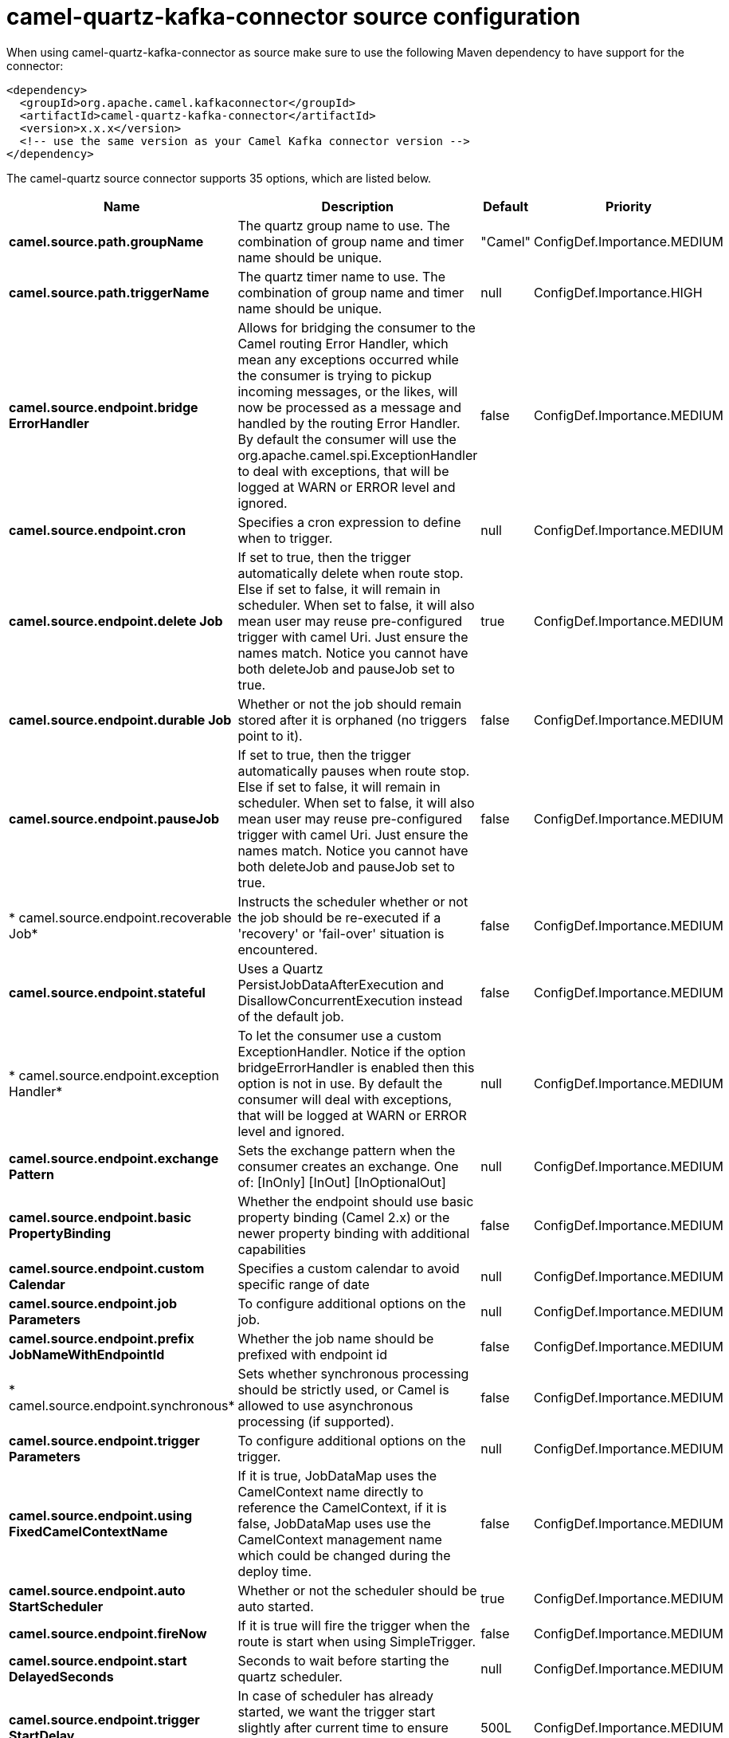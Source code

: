 // kafka-connector options: START
[[camel-quartz-kafka-connector-source]]
= camel-quartz-kafka-connector source configuration

When using camel-quartz-kafka-connector as source make sure to use the following Maven dependency to have support for the connector:

[source,xml]
----
<dependency>
  <groupId>org.apache.camel.kafkaconnector</groupId>
  <artifactId>camel-quartz-kafka-connector</artifactId>
  <version>x.x.x</version>
  <!-- use the same version as your Camel Kafka connector version -->
</dependency>
----


The camel-quartz source connector supports 35 options, which are listed below.



[width="100%",cols="2,5,^1,2",options="header"]
|===
| Name | Description | Default | Priority
| *camel.source.path.groupName* | The quartz group name to use. The combination of group name and timer name should be unique. | "Camel" | ConfigDef.Importance.MEDIUM
| *camel.source.path.triggerName* | The quartz timer name to use. The combination of group name and timer name should be unique. | null | ConfigDef.Importance.HIGH
| *camel.source.endpoint.bridge ErrorHandler* | Allows for bridging the consumer to the Camel routing Error Handler, which mean any exceptions occurred while the consumer is trying to pickup incoming messages, or the likes, will now be processed as a message and handled by the routing Error Handler. By default the consumer will use the org.apache.camel.spi.ExceptionHandler to deal with exceptions, that will be logged at WARN or ERROR level and ignored. | false | ConfigDef.Importance.MEDIUM
| *camel.source.endpoint.cron* | Specifies a cron expression to define when to trigger. | null | ConfigDef.Importance.MEDIUM
| *camel.source.endpoint.delete Job* | If set to true, then the trigger automatically delete when route stop. Else if set to false, it will remain in scheduler. When set to false, it will also mean user may reuse pre-configured trigger with camel Uri. Just ensure the names match. Notice you cannot have both deleteJob and pauseJob set to true. | true | ConfigDef.Importance.MEDIUM
| *camel.source.endpoint.durable Job* | Whether or not the job should remain stored after it is orphaned (no triggers point to it). | false | ConfigDef.Importance.MEDIUM
| *camel.source.endpoint.pauseJob* | If set to true, then the trigger automatically pauses when route stop. Else if set to false, it will remain in scheduler. When set to false, it will also mean user may reuse pre-configured trigger with camel Uri. Just ensure the names match. Notice you cannot have both deleteJob and pauseJob set to true. | false | ConfigDef.Importance.MEDIUM
| * camel.source.endpoint.recoverable Job* | Instructs the scheduler whether or not the job should be re-executed if a 'recovery' or 'fail-over' situation is encountered. | false | ConfigDef.Importance.MEDIUM
| *camel.source.endpoint.stateful* | Uses a Quartz PersistJobDataAfterExecution and DisallowConcurrentExecution instead of the default job. | false | ConfigDef.Importance.MEDIUM
| * camel.source.endpoint.exception Handler* | To let the consumer use a custom ExceptionHandler. Notice if the option bridgeErrorHandler is enabled then this option is not in use. By default the consumer will deal with exceptions, that will be logged at WARN or ERROR level and ignored. | null | ConfigDef.Importance.MEDIUM
| *camel.source.endpoint.exchange Pattern* | Sets the exchange pattern when the consumer creates an exchange. One of: [InOnly] [InOut] [InOptionalOut] | null | ConfigDef.Importance.MEDIUM
| *camel.source.endpoint.basic PropertyBinding* | Whether the endpoint should use basic property binding (Camel 2.x) or the newer property binding with additional capabilities | false | ConfigDef.Importance.MEDIUM
| *camel.source.endpoint.custom Calendar* | Specifies a custom calendar to avoid specific range of date | null | ConfigDef.Importance.MEDIUM
| *camel.source.endpoint.job Parameters* | To configure additional options on the job. | null | ConfigDef.Importance.MEDIUM
| *camel.source.endpoint.prefix JobNameWithEndpointId* | Whether the job name should be prefixed with endpoint id | false | ConfigDef.Importance.MEDIUM
| * camel.source.endpoint.synchronous* | Sets whether synchronous processing should be strictly used, or Camel is allowed to use asynchronous processing (if supported). | false | ConfigDef.Importance.MEDIUM
| *camel.source.endpoint.trigger Parameters* | To configure additional options on the trigger. | null | ConfigDef.Importance.MEDIUM
| *camel.source.endpoint.using FixedCamelContextName* | If it is true, JobDataMap uses the CamelContext name directly to reference the CamelContext, if it is false, JobDataMap uses use the CamelContext management name which could be changed during the deploy time. | false | ConfigDef.Importance.MEDIUM
| *camel.source.endpoint.auto StartScheduler* | Whether or not the scheduler should be auto started. | true | ConfigDef.Importance.MEDIUM
| *camel.source.endpoint.fireNow* | If it is true will fire the trigger when the route is start when using SimpleTrigger. | false | ConfigDef.Importance.MEDIUM
| *camel.source.endpoint.start DelayedSeconds* | Seconds to wait before starting the quartz scheduler. | null | ConfigDef.Importance.MEDIUM
| *camel.source.endpoint.trigger StartDelay* | In case of scheduler has already started, we want the trigger start slightly after current time to ensure endpoint is fully started before the job kicks in. | 500L | ConfigDef.Importance.MEDIUM
| *camel.component.quartz.bridge ErrorHandler* | Allows for bridging the consumer to the Camel routing Error Handler, which mean any exceptions occurred while the consumer is trying to pickup incoming messages, or the likes, will now be processed as a message and handled by the routing Error Handler. By default the consumer will use the org.apache.camel.spi.ExceptionHandler to deal with exceptions, that will be logged at WARN or ERROR level and ignored. | false | ConfigDef.Importance.MEDIUM
| *camel.component.quartz.enable Jmx* | Whether to enable Quartz JMX which allows to manage the Quartz scheduler from JMX. This options is default true | true | ConfigDef.Importance.MEDIUM
| *camel.component.quartz.prefix InstanceName* | Whether to prefix the Quartz Scheduler instance name with the CamelContext name. This is enabled by default, to let each CamelContext use its own Quartz scheduler instance by default. You can set this option to false to reuse Quartz scheduler instances between multiple CamelContext's. | true | ConfigDef.Importance.MEDIUM
| *camel.component.quartz.prefix JobNameWithEndpointId* | Whether to prefix the quartz job with the endpoint id. This option is default false. | false | ConfigDef.Importance.MEDIUM
| * camel.component.quartz.properties* | Properties to configure the Quartz scheduler. | null | ConfigDef.Importance.MEDIUM
| * camel.component.quartz.properties File* | File name of the properties to load from the classpath | null | ConfigDef.Importance.MEDIUM
| * camel.component.quartz.properties Ref* | References to an existing Properties or Map to lookup in the registry to use for configuring quartz. | null | ConfigDef.Importance.MEDIUM
| *camel.component.quartz.basic PropertyBinding* | Whether the component should use basic property binding (Camel 2.x) or the newer property binding with additional capabilities | false | ConfigDef.Importance.MEDIUM
| * camel.component.quartz.scheduler* | To use the custom configured Quartz scheduler, instead of creating a new Scheduler. | null | ConfigDef.Importance.MEDIUM
| * camel.component.quartz.scheduler Factory* | To use the custom SchedulerFactory which is used to create the Scheduler. | null | ConfigDef.Importance.MEDIUM
| *camel.component.quartz.auto StartScheduler* | Whether or not the scheduler should be auto started. This options is default true | true | ConfigDef.Importance.MEDIUM
| * camel.component.quartz.interrupt JobsOnShutdown* | Whether to interrupt jobs on shutdown which forces the scheduler to shutdown quicker and attempt to interrupt any running jobs. If this is enabled then any running jobs can fail due to being interrupted. | false | ConfigDef.Importance.MEDIUM
| *camel.component.quartz.start DelayedSeconds* | Seconds to wait before starting the quartz scheduler. | null | ConfigDef.Importance.MEDIUM
|===
// kafka-connector options: END
